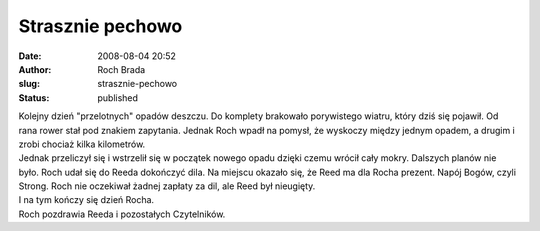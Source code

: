 Strasznie pechowo
#################
:date: 2008-08-04 20:52
:author: Roch Brada
:slug: strasznie-pechowo
:status: published

| Kolejny dzień "przelotnych" opadów deszczu. Do komplety brakowało porywistego wiatru, który dziś się pojawił. Od rana rower stał pod znakiem zapytania. Jednak Roch wpadł na pomysł, że wyskoczy między jednym opadem, a drugim i zrobi chociaż kilka kilometrów.
| Jednak przeliczył się i wstrzelił się w początek nowego opadu dzięki czemu wrócił cały mokry. Dalszych planów nie było. Roch udał się do Reeda dokończyć dila. Na miejscu okazało się, że Reed ma dla Rocha prezent. Napój Bogów, czyli Strong. Roch nie oczekiwał żadnej zapłaty za dil, ale Reed był nieugięty.
| I na tym kończy się dzień Rocha.
| Roch pozdrawia Reeda i pozostałych Czytelników.
